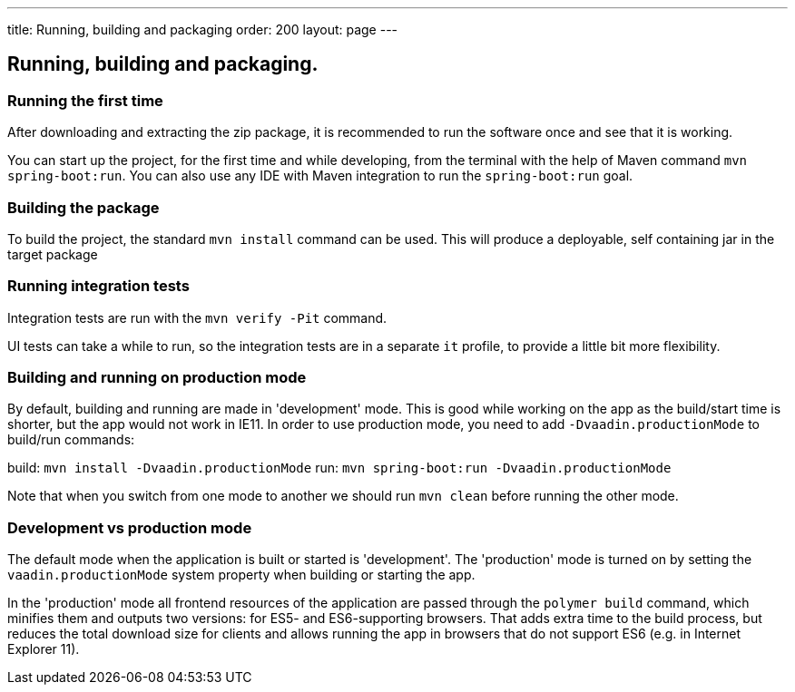 ---
title: Running, building and packaging
order: 200
layout: page
---

== Running, building and packaging.

=== Running the first time
After downloading and extracting the zip package, it is recommended to run the software once and see that it is working.

You can start up the project, for the first time and while developing, from the terminal with the help of Maven command `mvn spring-boot:run`. You can also use any IDE with Maven integration to run the `spring-boot:run` goal.

=== Building the package
To build the project, the standard `mvn install` command can be used. This will produce a deployable, self containing jar in the target package

=== Running integration tests
Integration tests are run with the `mvn verify -Pit` command.

UI tests can take a while to run, so the integration tests are in a separate `it` profile, to provide a little bit more flexibility.

=== Building and running on production mode

By default, building and running are made in 'development' mode. This is good while working on the app as the build/start time is shorter, but the app would not work in IE11.
In order to use production mode, you need to add `-Dvaadin.productionMode` to build/run commands:

build: `mvn install -Dvaadin.productionMode`
run: `mvn spring-boot:run -Dvaadin.productionMode`

Note that when you switch from one mode to another we should run `mvn clean` before running the other mode.

=== Development vs production mode

The default mode when the application is built or started is 'development'. The 'production' mode is turned on by setting the `vaadin.productionMode` system property when building or starting the app.

In the 'production' mode all frontend resources of the application are passed through the `polymer build` command, which minifies them and outputs two versions: for ES5- and ES6-supporting browsers. That adds extra time to the build process, but reduces the total download size for clients and allows running the app in browsers that do not support ES6 (e.g. in Internet Explorer 11).
